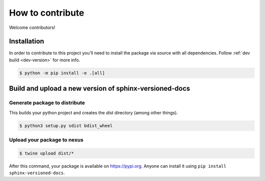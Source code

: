 .. _contributing:

=================
How to contribute
=================

Welcome contributors!

Installation
============

In order to contribute to this project you'll need to install the package via source with all dependencies. Follow :ref:`dev build <dev-version>` for more info.

.. code:: console

   $ python -m pip install -e .[all]

Build and upload a new version of sphinx-versioned-docs
=======================================================

Generate package to distribute
------------------------------

This builds your python project and creates the `dist` directory (among other things).

.. code:: console

   $ python3 setup.py sdist bdist_wheel

Upload your package to nexus
----------------------------

.. code:: console

   $ twine upload dist/*

After this command, your package is available on  https://pypi.org. Anyone can install it using ``pip install sphinx-versioned-docs``.

